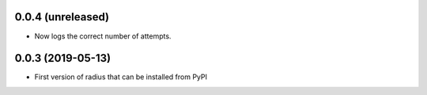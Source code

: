 0.0.4 (unreleased)
------------------

- Now logs the correct number of attempts.


0.0.3 (2019-05-13)
------------------

- First version of radius that can be installed from PyPI
